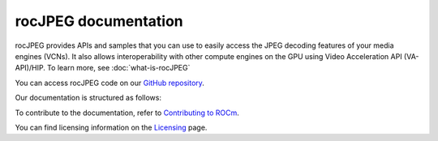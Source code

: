 .. meta::
  :description: rocJPEG documentation and API reference library
  :keywords: rocJPEG, ROCm, API, documentation

********************************************************************
rocJPEG documentation
********************************************************************

rocJPEG provides APIs and samples that you can use to easily access the JPEG decoding
features of your media engines (VCNs). It also allows interoperability with other compute engines on
the GPU using Video Acceleration API (VA-API)/HIP. To learn more, see :doc:`what-is-rocJPEG`

You can access rocJPEG code on our `GitHub repository <https://github.com/ROCm/rocJPEG>`_.

Our documentation is structured as follows:

.. grid:: 2
  :gutter: 3

  .. grid-item-card:: Install

    * :doc:`Quick-start <./install/quick-start>`
    * :doc:`rocJPEG installation <./install/install>`

  .. grid-item-card:: API reference

    * :doc:`API library <../doxygen/html/files>`
    * :doc:`Functions <../doxygen/html/globals>`
    * :doc:`Data structures <../doxygen/html/annotated>`

  .. grid-item-card:: How to

    * :doc:`Use rocJPEG <how-to/using-rocjpeg>`

  .. grid-item-card:: Tutorials

    * `GitHub samples <https://github.com/ROCm/rocJPEG/tree/develop/samples>`_

To contribute to the documentation, refer to
`Contributing to ROCm <https://rocm.docs.amd.com/en/latest/contribute/contributing.html>`_.

You can find licensing information on the
`Licensing <https://rocm.docs.amd.com/en/latest/about/license.html>`_ page.

